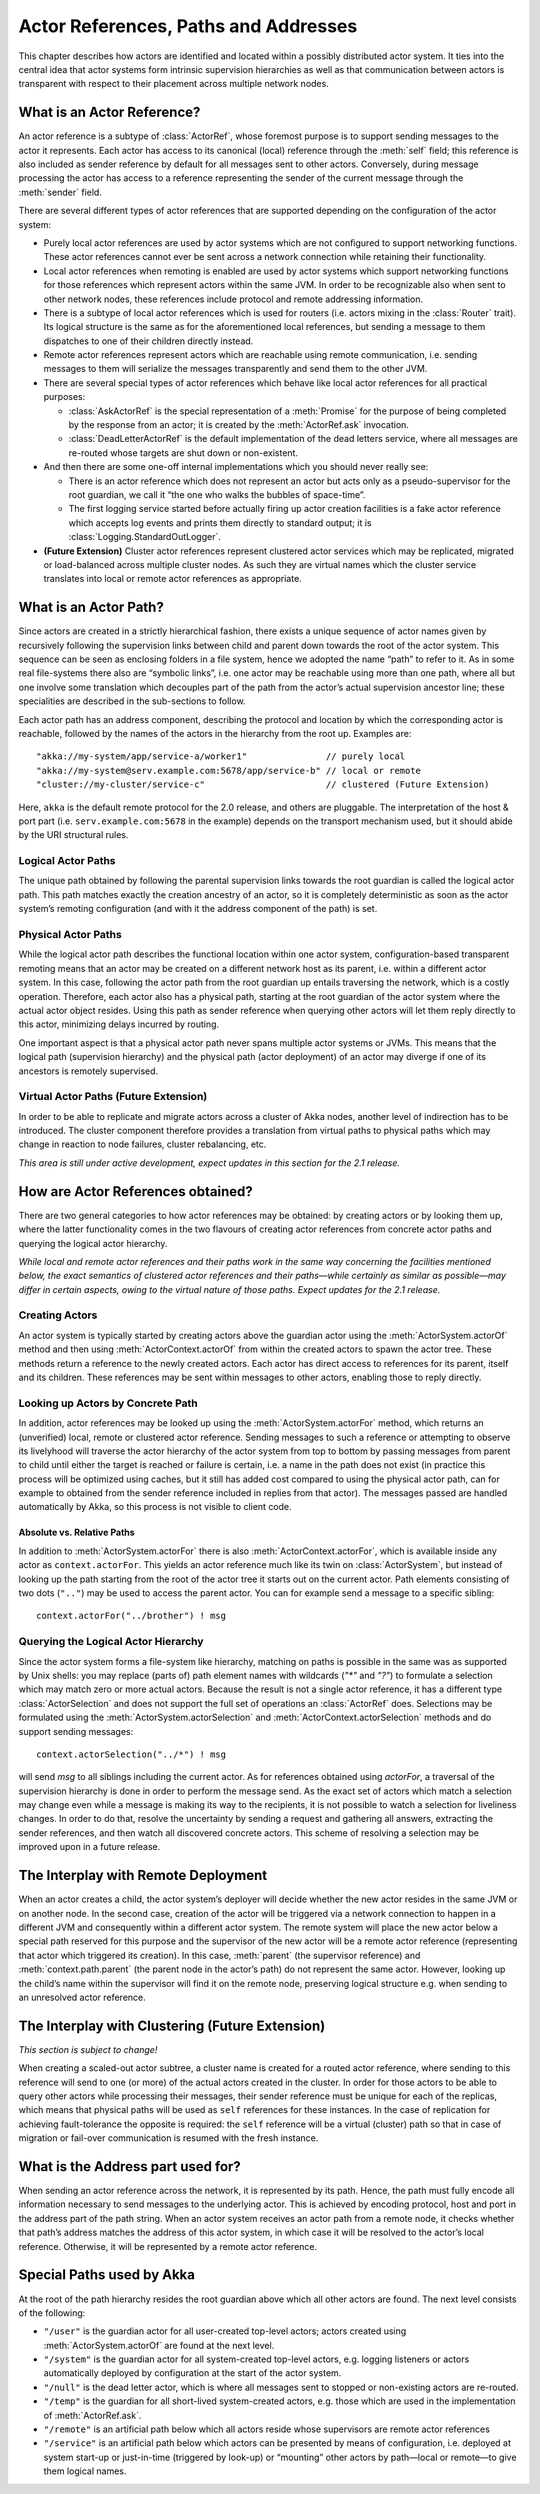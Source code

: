 Actor References, Paths and Addresses
=====================================

This chapter describes how actors are identified and located within a possibly
distributed actor system. It ties into the central idea that actor systems form
intrinsic supervision hierarchies as well as that communication between actors
is transparent with respect to their placement across multiple network nodes.

What is an Actor Reference?
---------------------------

An actor reference is a subtype of :class:`ActorRef`, whose foremost purpose is 
to support sending messages to the actor it represents. Each actor has access 
to its canonical (local) reference through the :meth:`self` field; this 
reference is also included as sender reference by default for all messages sent 
to other actors. Conversely, during message processing the actor has access to 
a reference representing the sender of the current message through the 
:meth:`sender` field.

There are several different types of actor references that are supported 
depending on the configuration of the actor system:

- Purely local actor references are used by actor systems which are not 
  configured to support networking functions. These actor references cannot 
  ever be sent across a network connection while retaining their functionality.
- Local actor references when remoting is enabled are used by actor systems 
  which support networking functions for those references which represent 
  actors within the same JVM. In order to be recognizable also when sent to 
  other network nodes, these references include protocol and remote addressing 
  information.
- There is a subtype of local actor references which is used for routers (i.e.  
  actors mixing in the :class:`Router` trait). Its logical structure is the 
  same as for the aforementioned local references, but sending a message to 
  them dispatches to one of their children directly instead.
- Remote actor references represent actors which are reachable using remote 
  communication, i.e. sending messages to them will serialize the messages 
  transparently and send them to the other JVM.
- There are several special types of actor references which behave like local 
  actor references for all practical purposes:

  - :class:`AskActorRef` is the special representation of a :meth:`Promise` for 
    the purpose of being completed by the response from an actor; it is created 
    by the :meth:`ActorRef.ask` invocation.
  - :class:`DeadLetterActorRef` is the default implementation of the dead 
    letters service, where all messages are re-routed whose targets are shut 
    down or non-existent.

- And then there are some one-off internal implementations which you should 
  never really see:

  - There is an actor reference which does not represent an actor but acts only 
    as a pseudo-supervisor for the root guardian, we call it “the one who walks 
    the bubbles of space-time”.
  - The first logging service started before actually firing up actor creation 
    facilities is a fake actor reference which accepts log events and prints 
    them directly to standard output; it is :class:`Logging.StandardOutLogger`.

- **(Future Extension)** Cluster actor references represent clustered actor 
  services which may be replicated, migrated or load-balanced across multiple 
  cluster nodes. As such they are virtual names which the cluster service 
  translates into local or remote actor references as appropriate.

What is an Actor Path?
----------------------

Since actors are created in a strictly hierarchical fashion, there exists a 
unique sequence of actor names given by recursively following the supervision 
links between child and parent down towards the root of the actor system. This 
sequence can be seen as enclosing folders in a file system, hence we adopted 
the name “path” to refer to it. As in some real file-systems there also are 
“symbolic links”, i.e. one actor may be reachable using more than one path, 
where all but one involve some translation which decouples part of the path 
from the actor’s actual supervision ancestor line; these specialities are 
described in the sub-sections to follow.

Each actor path has an address component, describing the protocol and location 
by which the corresponding actor is reachable, followed by the names of the 
actors in the hierarchy from the root up. Examples are::

  "akka://my-system/app/service-a/worker1"               // purely local
  "akka://my-system@serv.example.com:5678/app/service-b" // local or remote
  "cluster://my-cluster/service-c"                       // clustered (Future Extension)

Here, ``akka`` is the default remote protocol for the 2.0 release, and others 
are pluggable. The interpretation of the host & port part (i.e. 
``serv.example.com:5678`` in the example) depends on the transport mechanism 
used, but it should abide by the URI structural rules.

Logical Actor Paths
^^^^^^^^^^^^^^^^^^^

The unique path obtained by following the parental supervision links towards 
the root guardian is called the logical actor path. This path matches exactly 
the creation ancestry of an actor, so it is completely deterministic as soon as 
the actor system’s remoting configuration (and with it the address component of 
the path) is set.

Physical Actor Paths
^^^^^^^^^^^^^^^^^^^^

While the logical actor path describes the functional location within one actor 
system, configuration-based transparent remoting means that an actor may be 
created on a different network host as its parent, i.e. within a different 
actor system. In this case, following the actor path from the root guardian up 
entails traversing the network, which is a costly operation. Therefore, each 
actor also has a physical path, starting at the root guardian of the actor 
system where the actual actor object resides. Using this path as sender 
reference when querying other actors will let them reply directly to this 
actor, minimizing delays incurred by routing.

One important aspect is that a physical actor path never spans multiple actor 
systems or JVMs. This means that the logical path (supervision hierarchy) and 
the physical path (actor deployment) of an actor may diverge if one of its 
ancestors is remotely supervised.

Virtual Actor Paths **(Future Extension)**
^^^^^^^^^^^^^^^^^^^^^^^^^^^^^^^^^^^^^^^^^^

In order to be able to replicate and migrate actors across a cluster of Akka 
nodes, another level of indirection has to be introduced. The cluster component 
therefore provides a translation from virtual paths to physical paths which may 
change in reaction to node failures, cluster rebalancing, etc.

*This area is still under active development, expect updates in this section 
for the 2.1 release.*

How are Actor References obtained?
----------------------------------

There are two general categories to how actor references may be obtained: by 
creating actors or by looking them up, where the latter functionality comes in 
the two flavours of creating actor references from concrete actor paths and 
querying the logical actor hierarchy.

*While local and remote actor references and their paths work in the same way 
concerning the facilities mentioned below, the exact semantics of clustered 
actor references and their paths—while certainly as similar as possible—may 
differ in certain aspects, owing to the virtual nature of those paths. Expect 
updates for the 2.1 release.*

Creating Actors
^^^^^^^^^^^^^^^

An actor system is typically started by creating actors above the guardian 
actor using the :meth:`ActorSystem.actorOf` method and then using 
:meth:`ActorContext.actorOf` from within the created actors to spawn the actor 
tree. These methods return a reference to the newly created actors. Each actor 
has direct access to references for its parent, itself and its children. These 
references may be sent within messages to other actors, enabling those to reply 
directly.

Looking up Actors by Concrete Path
^^^^^^^^^^^^^^^^^^^^^^^^^^^^^^^^^^

In addition, actor references may be looked up using the 
:meth:`ActorSystem.actorFor` method, which returns an (unverified) local, 
remote or clustered actor reference. Sending messages to such a reference or 
attempting to observe its livelyhood will traverse the actor hierarchy of the 
actor system from top to bottom by passing messages from parent to child until 
either the target is reached or failure is certain, i.e. a name in the path 
does not exist (in practice this process will be optimized using caches, but it 
still has added cost compared to using the physical actor path, can for example 
to obtained from the sender reference included in replies from that actor). The 
messages passed are handled automatically by Akka, so this process is not 
visible to client code.

Absolute vs. Relative Paths
```````````````````````````

In addition to :meth:`ActorSystem.actorFor` there is also 
:meth:`ActorContext.actorFor`, which is available inside any actor as 
``context.actorFor``. This yields an actor reference much like its twin on 
:class:`ActorSystem`, but instead of looking up the path starting from the root 
of the actor tree it starts out on the current actor. Path elements consisting 
of two dots (``".."``) may be used to access the parent actor. You can for 
example send a message to a specific sibling::

  context.actorFor("../brother") ! msg

Querying the Logical Actor Hierarchy
^^^^^^^^^^^^^^^^^^^^^^^^^^^^^^^^^^^^

Since the actor system forms a file-system like hierarchy, matching on paths is 
possible in the same was as supported by Unix shells: you may replace (parts 
of) path element names with wildcards (`"*"` and `"?"`) to formulate a 
selection which may match zero or more actual actors. Because the result is not 
a single actor reference, it has a different type :class:`ActorSelection` and 
does not support the full set of operations an :class:`ActorRef` does. 
Selections may be formulated using the :meth:`ActorSystem.actorSelection` and 
:meth:`ActorContext.actorSelection` methods and do support sending messages::

  context.actorSelection("../*") ! msg

will send `msg` to all siblings including the current actor. As for references 
obtained using `actorFor`, a traversal of the supervision hierarchy is done in 
order to perform the message send. As the exact set of actors which match a 
selection may change even while a message is making its way to the recipients, 
it is not possible to watch a selection for liveliness changes. In order to do 
that, resolve the uncertainty by sending a request and gathering all answers, 
extracting the sender references, and then watch all discovered concrete 
actors. This scheme of resolving a selection may be improved upon in a future 
release.

The Interplay with Remote Deployment
------------------------------------

When an actor creates a child, the actor system’s deployer will decide whether 
the new actor resides in the same JVM or on another node. In the second case, 
creation of the actor will be triggered via a network connection to happen in a 
different JVM and consequently within a different actor system. The remote 
system will place the new actor below a special path reserved for this purpose 
and the supervisor of the new actor will be a remote actor reference 
(representing that actor which triggered its creation). In this case, 
:meth:`parent` (the supervisor reference) and :meth:`context.path.parent` (the 
parent node in the actor’s path) do not represent the same actor. However, 
looking up the child’s name within the supervisor will find it on the remote 
node, preserving logical structure e.g. when sending to an unresolved actor 
reference.

The Interplay with Clustering **(Future Extension)**
----------------------------------------------------

*This section is subject to change!*

When creating a scaled-out actor subtree, a cluster name is created for a 
routed actor reference, where sending to this reference will send to one (or 
more) of the actual actors created in the cluster. In order for those actors to 
be able to query other actors while processing their messages, their sender 
reference must be unique for each of the replicas, which means that physical 
paths will be used as ``self`` references for these instances. In the case 
of replication for achieving fault-tolerance the opposite is required: the 
``self`` reference will be a virtual (cluster) path so that in case of 
migration or fail-over communication is resumed with the fresh instance.

What is the Address part used for?
----------------------------------

When sending an actor reference across the network, it is represented by its 
path. Hence, the path must fully encode all information necessary to send 
messages to the underlying actor. This is achieved by encoding protocol, host 
and port in the address part of the path string. When an actor system receives 
an actor path from a remote node, it checks whether that path’s address matches 
the address of this actor system, in which case it will be resolved to the 
actor’s local reference. Otherwise, it will be represented by a remote actor 
reference.

Special Paths used by Akka
--------------------------

At the root of the path hierarchy resides the root guardian above which all 
other actors are found. The next level consists of the following:

- ``"/user"`` is the guardian actor for all user-created top-level actors; 
  actors created using :meth:`ActorSystem.actorOf` are found at the next level.
- ``"/system"`` is the guardian actor for all system-created top-level actors, 
  e.g. logging listeners or actors automatically deployed by configuration at 
  the start of the actor system.
- ``"/null"`` is the dead letter actor, which is where all messages sent to 
  stopped or non-existing actors are re-routed.
- ``"/temp"`` is the guardian for all short-lived system-created actors, e.g.  
  those which are used in the implementation of :meth:`ActorRef.ask`.
- ``"/remote"`` is an artificial path below which all actors reside whose 
  supervisors are remote actor references
- ``"/service"`` is an artificial path below which actors can be presented by 
  means of configuration, i.e. deployed at system start-up or just-in-time 
  (triggered by look-up) or “mounting” other actors by path—local or remote—to 
  give them logical names.

